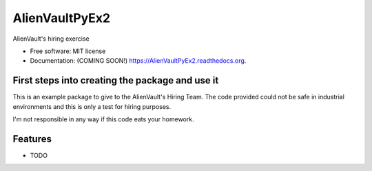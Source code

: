 ===============================
AlienVaultPyEx2
===============================

.. image:: https://img.shields.io/travis/TheFantasyClub/AlienVaultPyEx2.svg
        :target: https://travis-ci.org/TheFantasyClub/AlienVaultPyEx2

.. image:: https://img.shields.io/pypi/v/AlienVaultPyEx2.svg
        :target: https://pypi.python.org/pypi/AlienVaultPyEx2

.. image:: https://coveralls.io/repos/github/TheFantasyClub/AlienVaultPyEx2/badge.svg?branch=master
        :target: https://coveralls.io/github/TheFantasyClub/AlienVaultPyEx2?branch=master

.. image:: https://img.shields.io/github/forks/badges/shields.svg?style=social&label=Fork   :alt: GitHub forks
        :target: https://github.com/TheFantasyClub/AlienVaultPyEx2



AlienVault's hiring exercise

* Free software: MIT license
* Documentation: (COMING SOON!) https://AlienVaultPyEx2.readthedocs.org.


First steps into creating the package and use it
------------------------------------------------

This is an example package to give to the AlienVault's Hiring Team.
The code provided could not be safe in industrial environments and this is only a test for hiring purposes.

I'm not responsible in any way if this code eats your homework.

Features
--------

* TODO
